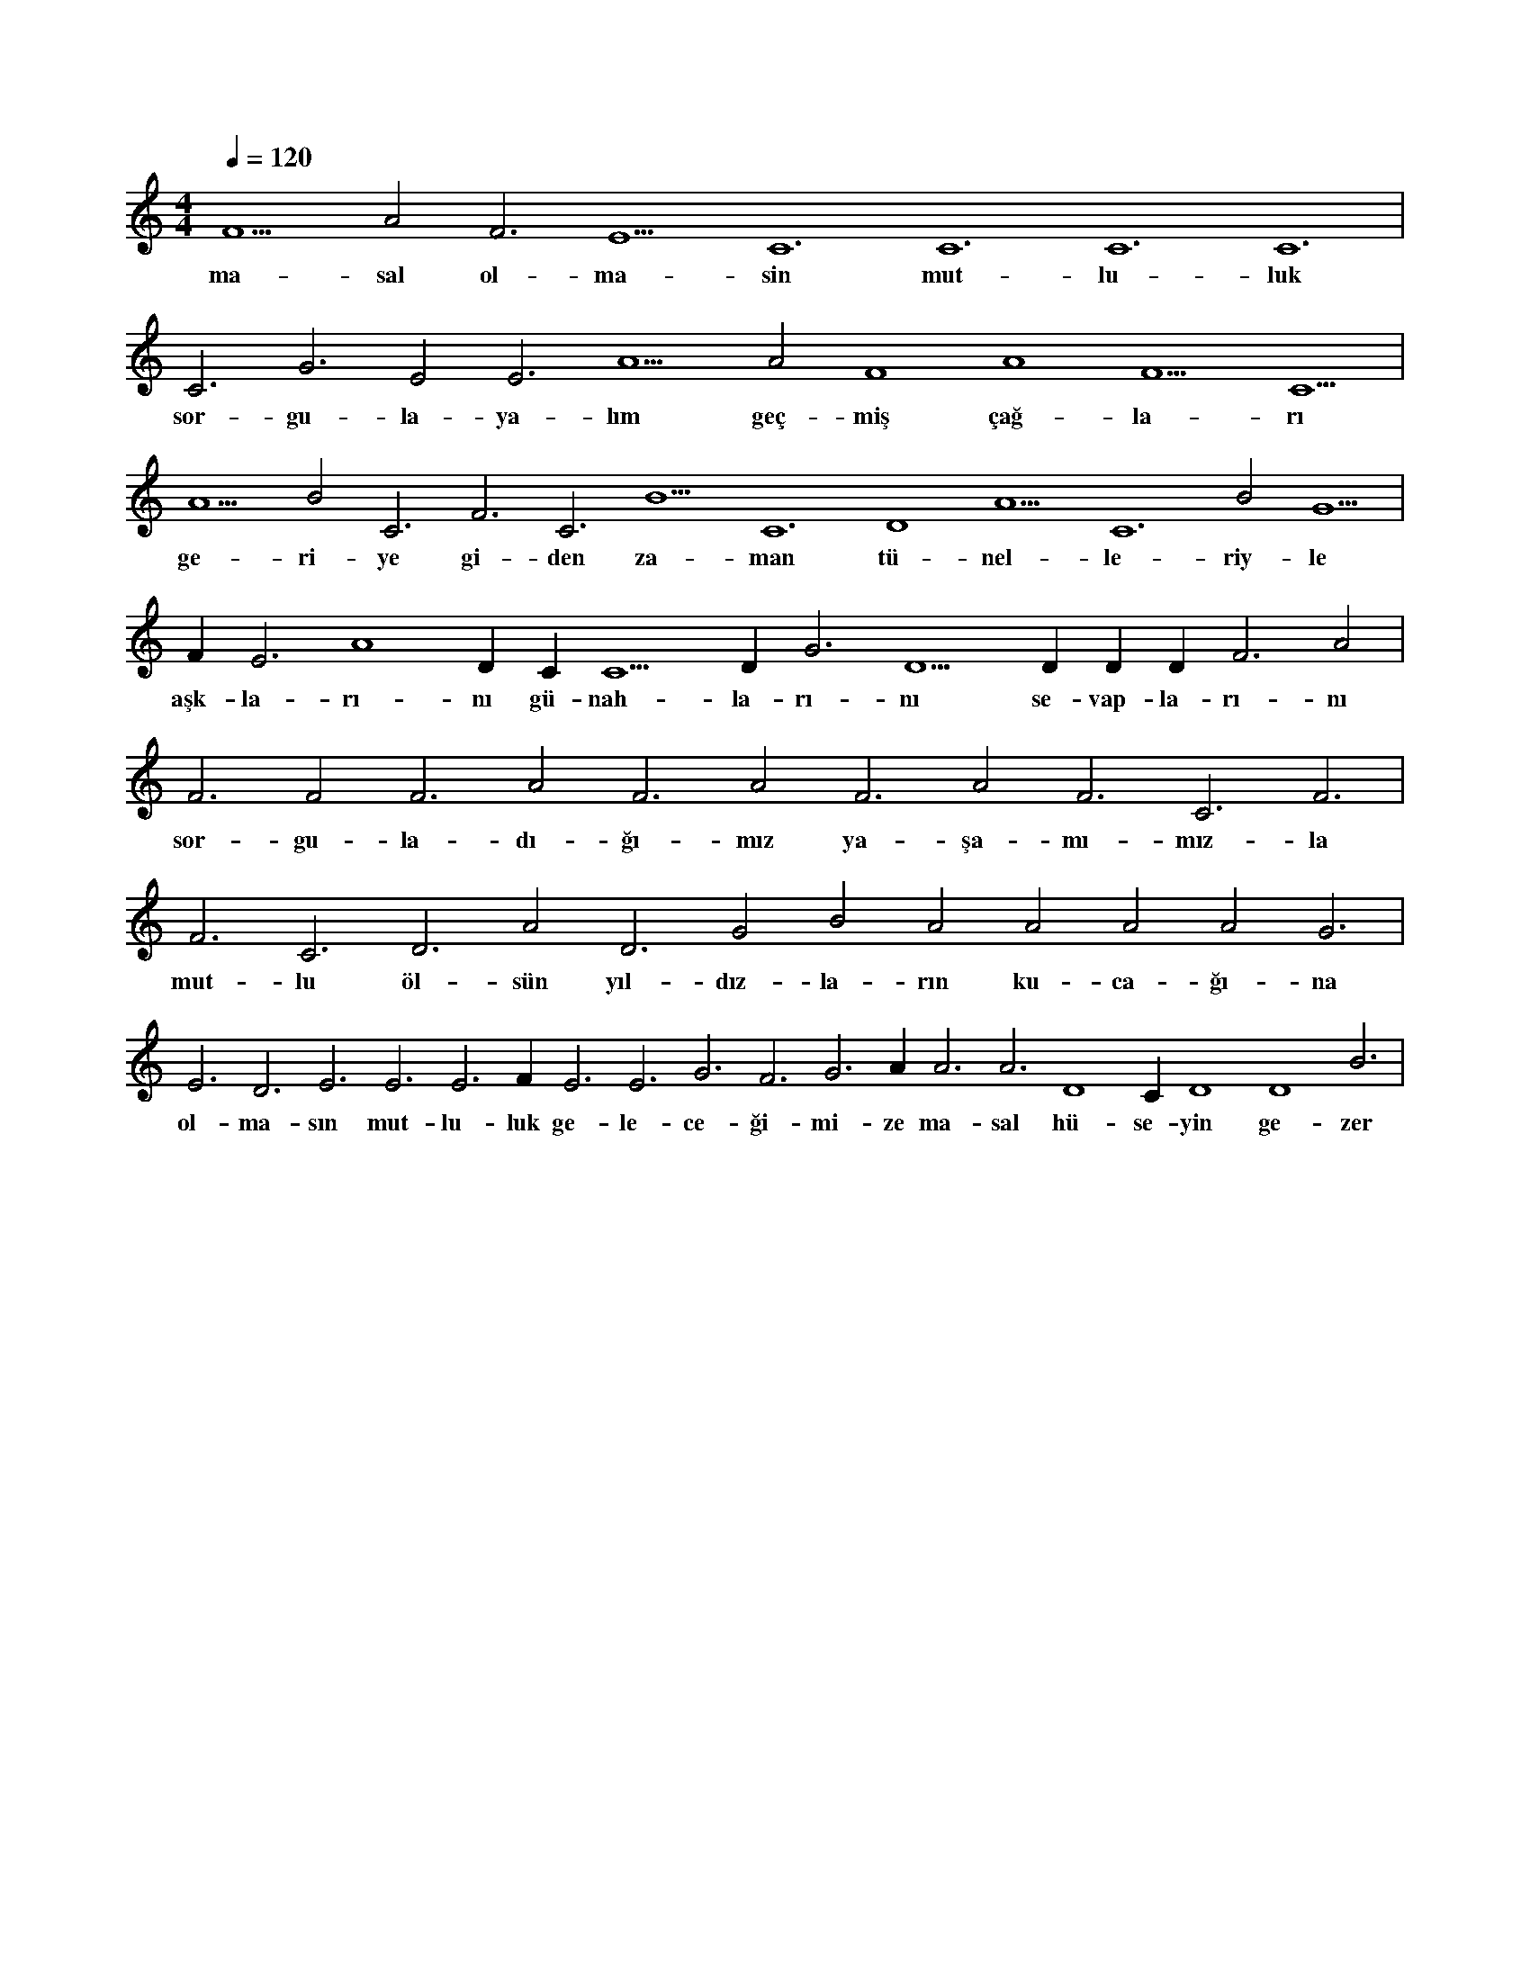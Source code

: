 X:0
M:4/4
L:1/4
Q:120
K:C
V:1
F5 A2 F3 E5 C6 C6 C6 C6 |
w:ma-sal ol-ma-sin mut-lu-luk 
C3 G3 E2 E3 A5 A2 F4 A4 F5 C5 |
w:sor-gu-la-ya-lım geç-miş çağ-la-rı 
A5 B2 C3 F3 C3 B5 C6 D4 A5 C6 B2 G5 |
w:ge-ri-ye gi-den za-man tü-nel-le-riy-le 
F#5 E3 A4 D#5 C#3 C5 D#5 G3 D5 D#5 D#3 D#3 F3 A2 |
w:aşk-la-rı-nı gü-nah-la-rı-nı se-vap-la-rı-nı 
F3 F2 F3 A2 F3 A2 F3 A2 F3 C3 F3 |
w:sor-gu-la-dı-ğı-mız ya-şa-mı-mız-la 
F3 C3 D3 A2 D3 G2 B2 A2 A2 A2 A2 G3 |
w:mut-lu öl-sün yıl-dız-la-rın ku-ca-ğı-na 
E3 D3 E3 E3 E3 F#3 E3 E3 G3 F3 G3 A#3 A3 A3 D4 C#4 D4 D4 B3 |
w:ol-ma-sın mut-lu-luk ge-le-ce-ği-mi-ze ma-sal hü-se-yin ge-zer 
